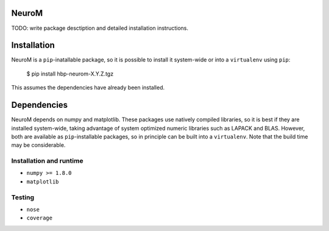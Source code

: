 NeuroM
======

TODO: write package desctiption and detailed installation instructions.


Installation
============

NeuroM is a ``pip``-inatallable package, so it is possible to install it system-wide or
into a ``virtualenv`` using ``pip``:

    $ pip install hbp-neurom-X.Y.Z.tgz

This assumes the dependencies have already been installed.


Dependencies
============

NeuroM depends on numpy and matplotlib. These packages use natively compiled libraries,
so it is best if they are installed system-wide, taking advantage of system optimized
numeric libraries such as LAPACK and BLAS. However, both are available as
``pip``-installable packages, so in principle can be built into a ``virtualenv``. Note
that the build time may be considerable.


Installation and runtime
------------------------

* ``numpy >= 1.8.0``
* ``matplotlib``

Testing
-------

* ``nose``
* ``coverage``
